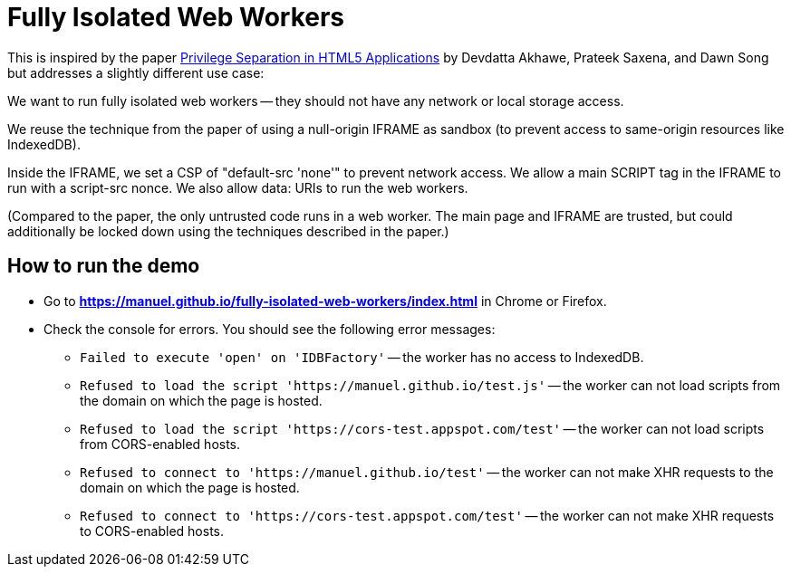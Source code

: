 # Fully Isolated Web Workers

This is inspired by the paper
https://devd.me/papers/LeastPrivileges.pdf[Privilege Separation in
HTML5 Applications] by Devdatta Akhawe, Prateek Saxena, and Dawn Song
but addresses a slightly different use case:

We want to run fully isolated web workers -- they should not have any
network or local storage access.

We reuse the technique from the paper of using a null-origin IFRAME as
sandbox (to prevent access to same-origin resources like IndexedDB).

Inside the IFRAME, we set a CSP of "default-src 'none'" to prevent
network access.  We allow a main SCRIPT tag in the IFRAME to run with
a script-src nonce.  We also allow data: URIs to run the web
workers.

(Compared to the paper, the only untrusted code runs in a web worker.
The main page and IFRAME are trusted, but could additionally be locked
down using the techniques described in the paper.)

## How to run the demo

* Go to *https://manuel.github.io/fully-isolated-web-workers/index.html* in Chrome or Firefox.

* Check the console for errors.  You should see the following error messages:

** `Failed to execute 'open' on 'IDBFactory'` -- 
   the worker has no access to IndexedDB.

** `Refused to load the script 'https://manuel.github.io/test.js'` -- 
   the worker can not load scripts from the domain on which the page is hosted.

** `Refused to load the script 'https://cors-test.appspot.com/test'` -- 
   the worker can not load scripts from CORS-enabled hosts.

** `Refused to connect to 'https://manuel.github.io/test'` --
   the worker can not make XHR requests to the domain on which the page is hosted.
   
** `Refused to connect to 'https://cors-test.appspot.com/test'` --
   the worker can not make XHR requests to CORS-enabled hosts.
